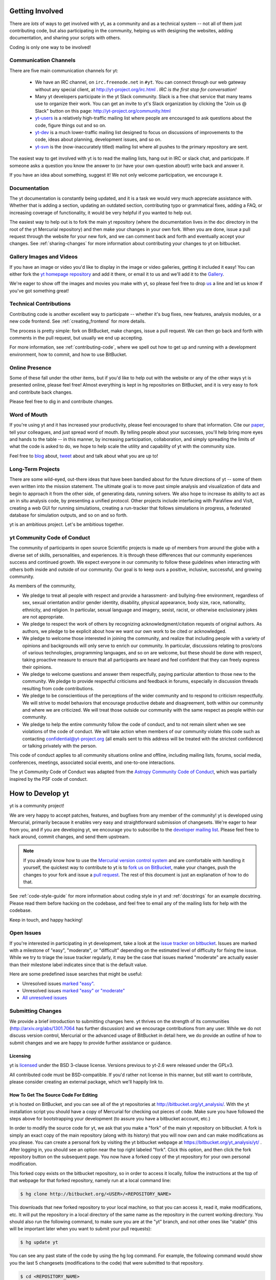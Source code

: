 .. This document is rendered in HTML with cross-reference links filled in at
   http://yt-project.org/doc/developing/

.. _getting-involved:

Getting Involved
================

There are *lots* of ways to get involved with yt, as a community and as a
technical system -- not all of them just contributing code, but also
participating in the community, helping us with designing the websites, adding
documentation, and sharing your scripts with others.

Coding is only one way to be involved!

Communication Channels
----------------------

There are five main communication channels for yt:

 * We have an IRC channel, on ``irc.freenode.net`` in ``#yt``.
   You can connect through our web
   gateway without any special client, at http://yt-project.org/irc.html .
   *IRC is the first stop for conversation!*
 * Many yt developers participate in the yt Slack community. Slack is a free 
   chat service that many teams use to organize their work. You can get an
   invite to yt's Slack organization by clicking the "Join us @ Slack" button
   on this page: http://yt-project.org/community.html
 * `yt-users <http://lists.spacepope.org/listinfo.cgi/yt-users-spacepope.org>`_
   is a relatively high-traffic mailing list where people are encouraged to ask
   questions about the code, figure things out and so on.
 * `yt-dev <http://lists.spacepope.org/listinfo.cgi/yt-dev-spacepope.org>`_ is
   a much lower-traffic mailing list designed to focus on discussions of
   improvements to the code, ideas about planning, development issues, and so
   on.
 * `yt-svn <http://lists.spacepope.org/listinfo.cgi/yt-svn-spacepope.org>`_ is
   the (now-inaccurately titled) mailing list where all pushes to the primary
   repository are sent.

The easiest way to get involved with yt is to read the mailing lists, hang out
in IRC or slack chat, and participate.  If someone asks a question you know the
answer to (or have your own question about!) write back and answer it.

If you have an idea about something, suggest it!  We not only welcome
participation, we encourage it.

Documentation
-------------

The yt documentation is constantly being updated, and it is a task we would very
much appreciate assistance with.  Whether that is adding a section, updating an
outdated section, contributing typo or grammatical fixes, adding a FAQ, or
increasing coverage of functionality, it would be very helpful if you wanted to
help out.

The easiest way to help out is to fork the main yt repository (where the
documentation lives in the ``doc`` directory in the root of the yt Mercurial
repository) and then make your changes in your own fork.  When you are done,
issue a pull request through the website for your new fork, and we can comment
back and forth and eventually accept your changes. See :ref:`sharing-changes` for
more information about contributing your changes to yt on bitbucket.

Gallery Images and Videos
-------------------------

If you have an image or video you'd like to display in the image or video
galleries, getting it included it easy!  You can either fork the `yt homepage
repository <http://bitbucket.org/yt_analysis/website>`_ and add it there, or
email it to us and we'll add it to the `Gallery
<http://yt-project.org/gallery.html>`_.

We're eager to show off the images and movies you make with yt, so please feel
free to drop `us <http://lists.spacepope.org/listinfo.cgi/yt-dev-spacepope.org>`_
a line and let us know if you've got something great!

Technical Contributions
-----------------------

Contributing code is another excellent way to participate -- whether it's
bug fixes, new features, analysis modules, or a new code frontend.  See
:ref:`creating_frontend` for more details.

The process is pretty simple: fork on BitBucket, make changes, issue a pull
request.  We can then go back and forth with comments in the pull request, but
usually we end up accepting.

For more information, see :ref:`contributing-code`, where we spell out how to
get up and running with a development environment, how to commit, and how to
use BitBucket.

Online Presence
---------------

Some of these fall under the other items, but if you'd like to help out with
the website or any of the other ways yt is presented online, please feel free!
Almost everything is kept in hg repositories on BitBucket, and it is very easy
to fork and contribute back changes.

Please feel free to dig in and contribute changes.

Word of Mouth
-------------

If you're using yt and it has increased your productivity, please feel
encouraged to share that information.  Cite our `paper
<http://adsabs.harvard.edu/abs/2011ApJS..192....9T>`_, tell your colleagues,
and just spread word of mouth.  By telling people about your successes, you'll
help bring more eyes and hands to the table -- in this manner, by increasing
participation, collaboration, and simply spreading the limits of what the code
is asked to do, we hope to help scale the utility and capability of yt with the
community size.

Feel free to `blog <http://blog.yt-project.org/>`_ about, `tweet
<http://twitter.com/yt_astro>`_ about and talk about what you are up to!

Long-Term Projects
------------------

There are some wild-eyed, out-there ideas that have been bandied about for the
future directions of yt -- some of them even written into the mission
statement.  The ultimate goal is to move past simple analysis and visualization
of data and begin to approach it from the other side, of generating data,
running solvers.  We also hope to increase its ability to act as an in situ
analysis code, by presenting a unified protocol.  Other projects include
interfacing with ParaView and VisIt, creating a web GUI for running
simulations, creating a run-tracker that follows simulations in progress, a
federated database for simulation outputs, and so on and so forth.

yt is an ambitious project.  Let's be ambitious together.

yt Community Code of Conduct
----------------------------

The community of participants in open source
Scientific projects is made up of members from around the
globe with a diverse set of skills, personalities, and
experiences. It is through these differences that our
community experiences success and continued growth. We
expect everyone in our community to follow these guidelines
when interacting with others both inside and outside of our
community. Our goal is to keep ours a positive, inclusive,
successful, and growing community.

As members of the community,

- We pledge to treat all people with respect and
  provide a harassment- and bullying-free environment,
  regardless of sex, sexual orientation and/or gender
  identity, disability, physical appearance, body size,
  race, nationality, ethnicity, and religion. In
  particular, sexual language and imagery, sexist,
  racist, or otherwise exclusionary jokes are not
  appropriate.

- We pledge to respect the work of others by
  recognizing acknowledgment/citation requests of
  original authors. As authors, we pledge to be explicit
  about how we want our own work to be cited or
  acknowledged.

- We pledge to welcome those interested in joining the
  community, and realize that including people with a
  variety of opinions and backgrounds will only serve to
  enrich our community. In particular, discussions
  relating to pros/cons of various technologies,
  programming languages, and so on are welcome, but
  these should be done with respect, taking proactive
  measure to ensure that all participants are heard and
  feel confident that they can freely express their
  opinions.

- We pledge to welcome questions and answer them
  respectfully, paying particular attention to those new
  to the community. We pledge to provide respectful
  criticisms and feedback in forums, especially in
  discussion threads resulting from code
  contributions.

- We pledge to be conscientious of the perceptions of
  the wider community and to respond to criticism
  respectfully. We will strive to model behaviors that
  encourage productive debate and disagreement, both
  within our community and where we are criticized. We
  will treat those outside our community with the same
  respect as people within our community.

- We pledge to help the entire community follow the
  code of conduct, and to not remain silent when we see
  violations of the code of conduct. We will take action
  when members of our community violate this code such as
  contacting confidential@yt-project.org (all emails sent to
  this address will be treated with the strictest
  confidence) or talking privately with the person.

This code of conduct applies to all
community situations online and offline, including mailing
lists, forums, social media, conferences, meetings,
associated social events, and one-to-one interactions.

The yt Community Code of Conduct was adapted from the
`Astropy Community Code of Conduct
<http://www.astropy.org/about.html#codeofconduct>`_,
which was partially inspired by the PSF code of conduct.

.. _contributing-code:

How to Develop yt
=================

yt is a community project!

We are very happy to accept patches, features, and bugfixes from any member of
the community!  yt is developed using Mercurial, primarily because it enables
very easy and straightforward submission of changesets.  We're eager to hear
from you, and if you are developing yt, we encourage you to subscribe to the
`developer mailing list
<http://lists.spacepope.org/listinfo.cgi/yt-dev-spacepope.org>`_. Please feel
free to hack around, commit changes, and send them upstream.

.. note:: If you already know how to use the `Mercurial version control system
   <http://mercurial-scm.org>`_ and are comfortable with handling it yourself,
   the quickest way to contribute to yt is to `fork us on BitBucket
   <http://bitbucket.org/yt_analysis/yt/fork>`_, make your changes, push the
   changes to your fork and issue a `pull request
   <http://bitbucket.org/yt_analysis/yt/pull-requests>`_.  The rest of this
   document is just an explanation of how to do that.

See :ref:`code-style-guide` for more information about coding style in yt and
:ref:`docstrings` for an example docstring.  Please read them before hacking on
the codebase, and feel free to email any of the mailing lists for help with the
codebase.

Keep in touch, and happy hacking!

.. _open-issues:

Open Issues
-----------

If you're interested in participating in yt development, take a look at the
`issue tracker on bitbucket
<https://bitbucket.org/yt_analysis/yt/issues?milestone=easy?status=new>`_.
Issues are marked with a milestone of "easy", "moderate", or "difficult"
depending on the estimated level of difficulty for fixing the issue. While we
try to triage the issue tracker regularly, it may be the case that issues marked
"moderate" are actually easier than their milestone label indicates since that
is the default value.

Here are some predefined issue searches that might be useful:

* Unresolved issues `marked "easy" <https://bitbucket.org/yt_analysis/yt/issues?milestone=easy&status=open&status=new>`_.
* Unresolved issues `marked "easy" or "moderate" <https://bitbucket.org/yt_analysis/yt/issues?milestone=easy&milestone=moderate&status=open&status=new>`_
* `All unresolved issues <https://bitbucket.org/yt_analysis/yt/issues?status=open&status=new>`_

Submitting Changes
------------------

We provide a brief introduction to submitting changes here.  yt thrives on the
strength of its communities (http://arxiv.org/abs/1301.7064 has further
discussion) and we encourage contributions from any user.  While we do not
discuss version control, Mercurial or the advanced usage of BitBucket in detail
here, we do provide an outline of how to submit changes and we are happy to
provide further assistance or guidance.

Licensing
+++++++++

yt is `licensed <http://blog.yt-project.org/post/Relicensing.html>`_ under the
BSD 3-clause license.  Versions previous to yt-2.6 were released under the GPLv3.

All contributed code must be BSD-compatible.  If you'd rather not license in
this manner, but still want to contribute, please consider creating an external
package, which we'll happily link to.

How To Get The Source Code For Editing
++++++++++++++++++++++++++++++++++++++

yt is hosted on BitBucket, and you can see all of the yt repositories at
http://bitbucket.org/yt_analysis/.  With the yt installation script you should have a
copy of Mercurial for checking out pieces of code.  Make sure you have followed
the steps above for bootstrapping your development (to assure you have a
bitbucket account, etc.)

In order to modify the source code for yt, we ask that you make a "fork" of the
main yt repository on bitbucket.  A fork is simply an exact copy of the main
repository (along with its history) that you will now own and can make
modifications as you please.  You can create a personal fork by visiting the yt
bitbucket webpage at https://bitbucket.org/yt_analysis/yt/ .  After logging in,
you should see an option near the top right labeled "fork".  Click this option,
and then click the fork repository button on the subsequent page.  You now have
a forked copy of the yt repository for your own personal modification.

This forked copy exists on the bitbucket repository, so in order to access
it locally, follow the instructions at the top of that webpage for that
forked repository, namely run at a local command line:

.. code-block:: bash

   $ hg clone http://bitbucket.org/<USER>/<REPOSITORY_NAME>

This downloads that new forked repository to your local machine, so that you
can access it, read it, make modifications, etc.  It will put the repository in
a local directory of the same name as the repository in the current working
directory. You should also run the following command, to make sure you are at
the "yt" branch, and not other ones like "stable" (this will be important
later when you want to submit your pull requests):

.. code-block:: bash

   $ hg update yt

You can see any past state of the code by using the hg log command.
For example, the following command would show you the last 5 changesets
(modifications to the code) that were submitted to that repository.

.. code-block:: bash

   $ cd <REPOSITORY_NAME>
   $ hg log -l 5

Using the revision specifier (the number or hash identifier next to each
changeset), you can update the local repository to any past state of the
code (a previous changeset or version) by executing the command:

.. code-block:: bash

   $ hg up revision_specifier

Lastly, if you want to use this new downloaded version of your yt repository as
the *active* version of yt on your computer (i.e. the one which is executed when
you run yt from the command line or the one that is loaded when you do ``import
yt``), then you must "activate" it using the following commands from within the
repository directory.

.. code-block:: bash

   $ cd <REPOSITORY_NAME>
   $ python2.7 setup.py develop

This will rebuild all C modules as well.

.. _reading-source:

How To Read The Source Code
+++++++++++++++++++++++++++

If you just want to *look* at the source code, you may already have it on your
computer.  If you build yt using the install script, the source is available at
``$YT_DEST/src/yt-hg``.  See :ref:`source-installation` for more details about
to obtain the yt source code if you did not build yt using the install
script.

The root directory of the yt Mercurial repository contains a number of
subdirectories with different components of the code.  Most of the yt source
code is contained in the yt subdirectory.  This directory its self contains
the following subdirectories:

``frontends``
   This is where interfaces to codes are created.  Within each subdirectory of
   yt/frontends/ there must exist the following files, even if empty:

   * ``data_structures.py``, where subclasses of AMRGridPatch, Dataset
     and AMRHierarchy are defined.
   * ``io.py``, where a subclass of IOHandler is defined.
   * ``fields.py``, where fields we expect to find in datasets are defined
   * ``misc.py``, where any miscellaneous functions or classes are defined.
   * ``definitions.py``, where any definitions specific to the frontend are
     defined.  (i.e., header formats, etc.)

``fields``
   This is where all of the derived fields that ship with yt are defined.

``geometry``
   This is where geometric helpler routines are defined. Handlers
   for grid and oct data, as well as helpers for coordinate transformations
   can be found here.

``visualization``
   This is where all visualization modules are stored.  This includes plot
   collections, the volume rendering interface, and pixelization frontends.

``data_objects``
   All objects that handle data, processed or unprocessed, not explicitly
   defined as visualization are located in here.  This includes the base
   classes for data regions, covering grids, time series, and so on.  This
   also includes derived fields and derived quantities.

``analysis_modules``
   This is where all mechanisms for processing data live.  This includes
   things like clump finding, halo profiling, halo finding, and so on.  This
   is something of a catchall, but it serves as a level of greater
   abstraction that simply data selection and modification.

``gui``
   This is where all GUI components go.  Typically this will be some small
   tool used for one or two things, which contains a launching mechanism on
   the command line.

``utilities``
   All broadly useful code that doesn't clearly fit in one of the other
   categories goes here.

``extern``
   Bundled external modules (i.e. code that was not written by one of
   the yt authors but that yt depends on) lives here.


If you're looking for a specific file or function in the yt source code, use
the unix find command:

.. code-block:: bash

   $ find <DIRECTORY_TREE_TO_SEARCH> -name '<FILENAME>'

The above command will find the FILENAME in any subdirectory in the
DIRECTORY_TREE_TO_SEARCH.  Alternatively, if you're looking for a function
call or a keyword in an unknown file in a directory tree, try:

.. code-block:: bash

   $ grep -R <KEYWORD_TO_FIND> <DIRECTORY_TREE_TO_SEARCH>

This can be very useful for tracking down functions in the yt source.

.. _building-yt:

Building yt
+++++++++++

If you have made changes to any C or Cython (``.pyx``) modules, you have to
rebuild yt.  If your changes have exclusively been to Python modules, you will
not need to re-build, but (see below) you may need to re-install.

If you are running from a clone that is executable in-place (i.e., has been
installed via the installation script or you have run ``setup.py develop``) you
can rebuild these modules by executing:

.. code-block:: bash

  $ python2.7 setup.py develop

If you have previously "installed" via ``setup.py install`` you have to
re-install:

.. code-block:: bash

  $ python2.7 setup.py install

Only one of these two options is needed.

.. _windows-developing:

Developing yt on Windows
------------------------

If you plan to develop yt on Windows, it is necessary to use the `MinGW
<http://www.mingw.org/>`_ gcc compiler that can be installed using the `Anaconda
Python Distribution <https://store.continuum.io/cshop/anaconda/>`_. The libpython package must be
installed from Anaconda as well. These can both be installed with a single command:

.. code-block:: bash

  $ conda install libpython mingw

Additionally, the syntax for the setup command is slightly different; you must type:

.. code-block:: bash

  $ python2.7 setup.py build --compiler=mingw32 develop

or

.. code-block:: bash

  $ python2.7 setup.py build --compiler=mingw32 install

.. _requirements-for-code-submission:

Requirements for Code Submission
--------------------------------

Modifications to the code typically fall into one of three categories, each of
which have different requirements for acceptance into the code base.  These
requirements are in place for a few reasons -- to make sure that the code is
maintainable, testable, and that we can easily include information about
changes in changelogs during the release procedure.  (See `YTEP-0008
<https://ytep.readthedocs.org/en/latest/YTEPs/YTEP-0008.html>`_ for more
detail.)

* New Features

  * New unit tests (possibly new answer tests) (See :ref:`testing`)
  * Docstrings in the source code for the public API
  * Addition of new feature to the narrative documentation (See :ref:`writing_documentation`)
  * Addition of cookbook recipe (See :ref:`writing_documentation`)
  * Issue created on issue tracker, to ensure this is added to the changelog

* Extension or Breakage of API in Existing Features

  * Update existing narrative docs and docstrings (See :ref:`writing_documentation`)
  * Update existing cookbook recipes (See :ref:`writing_documentation`)
  * Modify of create new unit tests (See :ref:`testing`)
  * Issue created on issue tracker, to ensure this is added to the changelog

* Bug fixes

  * Unit test is encouraged, to ensure breakage does not happen again in the
    future. (See :ref:`testing`)
  * Issue created on issue tracker, to ensure this is added to the changelog

When submitting, you will be asked to make sure that your changes meet all of
these requirements.  They are pretty easy to meet, and we're also happy to help
out with them.  In :ref:`code-style-guide` there is a list of handy tips for
how to structure and write your code.

.. _mercurial-with-yt:

How to Use Mercurial with yt
----------------------------

If you're new to Mercurial, these three resources are pretty great for learning
the ins and outs:

* http://hginit.com/
* http://hgbook.red-bean.com/read/
* http://mercurial-scm.org/
* http://mercurial-scm.org/wiki

The commands that are essential for using Mercurial include:

* ``hg help`` which provides help for any Mercurial command. For example, you
  can learn more about the ``log`` command by doing ``hg help log``. Other useful
  topics to use with ``hg help`` are ``hg help glossary``, ``hg help config``,
  ``hg help extensions``, and ``hg help revsets``.
* ``hg commit`` which commits changes in the working directory to the
  repository, creating a new "changeset object."
* ``hg add`` which adds a new file to be tracked by Mercurial.  This does
  not change the working directory.
* ``hg pull`` which pulls (from an optional path specifier) changeset
  objects from a remote source.  The working directory is not modified.
* ``hg push`` which sends (to an optional path specifier) changeset objects
  to a remote source.  The working directory is not modified.
* ``hg log`` which shows a log of all changeset objects in the current
  repository.  Use ``-G`` to show a graph of changeset objects and their
  relationship.
* ``hg update`` which (with an optional "revision" specifier) updates the
  state of the working directory to match a changeset object in the
  repository.
* ``hg merge`` which combines two changesets to make a union of their lines
  of development.  This updates the working directory.

We are happy to asnswers questions about Mercurial use on our IRC, slack
chat or on the mailing list to walk you through any troubles you might have.
Here are some general suggestions for using Mercurial with yt:

* Named branches are to be avoided.  Try using bookmarks (``see hg help
  bookmark``) to track work.  (`More info about bookmarks is available on the
  Mercurial wiki <http://mercurial-scm.org/wiki/Bookmarks>`_)
* Make sure you set a username in your ``~/.hgrc`` before you commit any
  changes!  All of the tutorials above will describe how to do this as one of
  the very first steps.
* When contributing changes, you might be asked to make a handful of
  modifications to your source code.  We'll work through how to do this with
  you, and try to make it as painless as possible.
* Your test may fail automated style checks. See :ref:`code-style-guide` for
  more information about automatically verifying your code style.
* Please avoid deleting your yt forks, as that deletes the pull request
  discussion from process from BitBucket's website, even if your pull request
  is merged.
* You should only need one fork.  To keep it in sync, you can sync from the
  website. See Bitbucket's `Blog Post
  <https://blog.bitbucket.org/2013/02/04/syncing-and-merging-come-to-bitbucket/>`_
  about this. See :ref:`sharing-changes` for a description of the basic workflow
  and :ref:`multiple-PRs` for a discussion about what to do when you want to
  have multiple open pull requests at the same time.
* If you run into any troubles, stop by IRC (see :ref:`irc`) or the mailing
  list.

.. _sharing-changes:

Making and Sharing Changes
--------------------------

The simplest way to submit changes to yt is to do the following:

* Build yt from the Mercurial repository
* Navigate to the root of the yt repository
* Make some changes and commit them
* Fork the `yt repository on BitBucket <https://bitbucket.org/yt_analysis/yt>`_
* Push the changesets to your fork
* Issue a pull request.

Here's a more detailed flowchart of how to submit changes.

#. If you have used the installation script, the source code for yt can be
   found in ``$YT_DEST/src/yt-hg``.  Alternatively see
   :ref:`source-installation` for instructions on how to build yt from the
   Mercurial repository. (Below, in :ref:`reading-source`, we describe how to
   find items of interest.)
#. Edit the source file you are interested in and
   test your changes.  (See :ref:`testing` for more information.)
#. Fork yt on BitBucket.  (This step only has to be done once.)  You can do
   this at: https://bitbucket.org/yt_analysis/yt/fork.  Call this repository
   yt.
#. Create a bookmark to track your work. For example: ``hg bookmark
   my-first-pull-request``
#. Commit these changes, using ``hg commit``.  This can take an argument
   which is a series of filenames, if you have some changes you do not want
   to commit.
#. Remember that this is a large development effort and to keep the code
   accessible to everyone, good documentation is a must.  Add in source code
   comments for what you are doing.  Add in docstrings
   if you are adding a new function or class or keyword to a function.
   Add documentation to the appropriate section of the online docs so that
   people other than yourself know how to use your new code.
#. If your changes include new functionality or cover an untested area of the
   code, add a test.  (See :ref:`testing` for more information.)  Commit
   these changes as well.
#. Push your changes to your new fork using the command::

      hg push -B my-first-pull-request https://bitbucket.org/YourUsername/yt/

   Where you should substitute the name of the bookmark you are working on for
   ``my-first-pull-request``. If you end up doing considerable development, you
   can set an alias in the file ``.hg/hgrc`` to point to this path.

   .. note::
     Note that the above approach uses HTTPS as the transfer protocol
     between your machine and BitBucket.  If you prefer to use SSH - or
     perhaps you're behind a proxy that doesn't play well with SSL via
     HTTPS - you may want to set up an `SSH key`_ on BitBucket.  Then, you use
     the syntax ``ssh://hg@bitbucket.org/YourUsername/yt``, or equivalent, in
     place of ``https://bitbucket.org/YourUsername/yt`` in Mercurial commands.
     For consistency, all commands we list in this document will use the HTTPS
     protocol.

     .. _SSH key: https://confluence.atlassian.com/display/BITBUCKET/Set+up+SSH+for+Mercurial

#. Issue a pull request at
   https://bitbucket.org/YourUsername/yt/pull-request/new
   A pull request is essentially just asking people to review and accept the
   modifications you have made to your personal version of the code.


During the course of your pull request you may be asked to make changes.  These
changes may be related to style issues, correctness issues, or even requesting
tests.  The process for responding to pull request code review is relatively
straightforward.

#. Make requested changes, or leave a comment indicating why you don't think
   they should be made.
#. Commit those changes to your local repository.
#. Push the changes to your fork:

      hg push https://bitbucket.org/YourUsername/yt/

#. Your pull request will be automatically updated.

.. _multiple-PRs:

Working with Multiple BitBucket Pull Requests
---------------------------------------------

Once you become active developing for yt, you may be working on
various aspects of the code or bugfixes at the same time.  Currently,
BitBucket's *modus operandi* for pull requests automatically updates
your active pull request with every ``hg push`` of commits that are a
descendant of the head of your pull request.  In a normal workflow,
this means that if you have an active pull request, make some changes
locally for, say, an unrelated bugfix, then push those changes back to
your fork in the hopes of creating a *new* pull request, you'll
actually end up updating your current pull request!

There are a few ways around this feature of BitBucket that will allow
for multiple pull requests to coexist; we outline one such method
below.  We assume that you have a fork of yt at
``http://bitbucket.org/YourUsername/Your_yt`` (see
:ref:`sharing-changes` for instructions on creating a fork) and that
you have an active pull request to the main repository.

The main issue with starting another pull request is to make sure that
your push to BitBucket doesn't go to the same head as your
existing pull request and trigger BitBucket's auto-update feature.
Here's how to get your local repository away from your current pull
request head using `revsets <http://www.selenic.com/hg/help/revsets>`_
and your ``hgrc`` file:

#. Set up a Mercurial path for the main yt repository (note this is a convenience
   step and only needs to be done once).  Add the following to your
   ``Your_yt/.hg/hgrc``::

     [paths]
     upstream = https://bitbucket.org/yt_analysis/yt

   This will create a path called ``upstream`` that is aliased to the URL of the
   main yt repository.
#. Now we'll use revsets_ to update your local repository to the tip of the
   ``upstream`` path:

   .. code-block:: bash

      $ hg pull upstream
      $ hg update -r "remote(yt, 'upstream')"

After the above steps, your local repository should be at the current head of
the ``yt`` branch in the main yt repository.  If you find yourself doing this a
lot, it may be worth aliasing this task in your ``hgrc`` file by adding
something like::

  [alias]
  ytupdate = update -r "remote(yt, 'upstream')"

And then you can just issue ``hg ytupdate`` to get at the current head of the
``yt`` branch on main yt repository.

Make sure you are on the branch you want to be on, and then you can make changes
and ``hg commit`` them.  If you prefer working with `bookmarks
<http://mercurial-scm.org/wiki/Bookmarks>`_, you may want to make a bookmark
before committing your changes, such as ``hg bookmark mybookmark``.

To push your changes on a bookmark to bitbucket, you can issue the following
command:

.. code-block:: bash

    $ hg push -B myfeature https://bitbucket.org/YourUsername/Your_yt

The ``-B`` means "publish my bookmark, the changeset the bookmark is pointing
at, and any ancestors of that changeset that aren't already on the remote
server".

To push to your fork on BitBucket if you didn't use a bookmark, you issue the
following:

.. code-block:: bash

  $ hg push -r . -f https://bitbucket.org/YourUsername/Your_yt

The ``-r .`` means "push only the commit I'm standing on and any ancestors."
The ``-f`` is to force Mecurial to do the push since we are creating a new
remote head without a bookmark.

You can then go to the BitBucket interface and issue a new pull request based on
your last changes, as usual.

.. _code-style-guide:

Coding Style Guide
==================

Automatically checking code style
---------------------------------

Below are a list of rules for coding style in yt. Some of these rules are
suggestions are not explicitly enforced, while some are enforced via automated
testing. The yt project uses a subset of the rules checked by ``flake8`` to
verify our code. The ``flake8`` tool is a combination of the ``pyflakes`` and
``pep8`` tools. To check the coding style of your contributions locally you will
need to install the ``flake8`` tool from ``pip``:

.. code-block:: bash

    $ pip install flake8

And then navigate to the root of the yt repository and run ``flake8`` on the
``yt`` folder:

.. code-block:: bash

    $ cd $YT_HG
    $ flake8 ./yt

This will print out any ``flake8`` errors or warnings that your newly added code
triggers. The errors will be in your newly added code because we have already
cleaned up the rest of the yt codebase of the errors and warnings detected by
the `flake8` tool. Note that this will only trigger a subset of the `full flake8
error and warning list
<http://flake8.readthedocs.org/en/latest/warnings.html>`_, since we explicitly
blacklist a large number of the full list of rules that are checked by
``flake8`` by default.

Source code style guide
-----------------------

 * In general, follow PEP-8 guidelines.
   http://www.python.org/dev/peps/pep-0008/
 * Classes are ``ConjoinedCapitals``, methods and functions are
   ``lowercase_with_underscores``.
 * Use 4 spaces, not tabs, to represent indentation.
 * Line widths should not be more than 80 characters.
 * Do not use nested classes unless you have a very good reason to, such as
   requiring a namespace or class-definition modification.  Classes should live
   at the top level.  ``__metaclass__`` is exempt from this.
 * Do not use unnecessary parenthesis in conditionals.  ``if((something) and
   (something_else))`` should be rewritten as
   ``if something and something_else``. Python is more forgiving than C.
 * Avoid copying memory when possible. For example, don't do
   ``a = a.reshape(3,4)`` when ``a.shape = (3,4)`` will do, and ``a = a * 3``
   should be ``np.multiply(a, 3, a)``.
 * In general, avoid all double-underscore method names: ``__something`` is
   usually unnecessary.
 * When writing a subclass, use the super built-in to access the super class,
   rather than explicitly. Ex: ``super(SpecialGridSubclass, self).__init__()``
   rather than ``SpecialGrid.__init__()``.
 * Docstrings should describe input, output, behavior, and any state changes
   that occur on an object.  See :ref:`docstrings` below for a fiducial example
   of a docstring.
 * Use only one top-level import per line. Unless there is a good reason not to,
   imports should happen at the top of the file, after the copyright blurb.
 * Never compare with ``True`` or ``False`` using ``==`` or ``!=``, always use
   ``is`` or ``is not``.
 * If you are comparing with a numpy boolean array, just refer to the array.
   Ex: do ``np.all(array)`` instead of ``np.all(array == True)``.
 * Never comapre with None using ``==`` or ``!=``, use ``is None`` or
   ``is not None``.
 * Use ``statement is not True`` instead of ``not statement is True``
 * Only one statement per line, do not use semicolons to put two or more
   statements on a single line.
 * Only declare local variables if they will be used later. If you do not use the
   return value of a function, do not store it in a variable.
 * Add tests for new functionality. When fixing a bug, consider adding a test to
   prevent the bug from recurring.

API Style Guide
---------------

 * Do not use ``from some_module import *``
 * Internally, only import from source files directly -- instead of:

     ``from yt.visualization.api import ProjectionPlot``

   do:

     ``from yt.visualization.plot_window import ProjectionPlot``

 * Import symbols from the module where they are defined, avoid transitive
   imports.
 * Import standard library modules, functions, and classes from builtins, do not
   import them from other yt files.
 * Numpy is to be imported as ``np``.
 * Do not use too many keyword arguments.  If you have a lot of keyword
   arguments, then you are doing too much in ``__init__`` and not enough via
   parameter setting.
 * In function arguments, place spaces before commas.  ``def something(a,b,c)``
   should be ``def something(a, b, c)``.
 * Don't create a new class to replicate the functionality of an old class --
   replace the old class.  Too many options makes for a confusing user
   experience.
 * Parameter files external to yt are a last resort.
 * The usage of the ``**kwargs`` construction should be avoided.  If they cannot
   be avoided, they must be explained, even if they are only to be passed on to
   a nested function.

.. _docstrings:

Docstrings
----------

The following is an example docstring. You can use it as a template for
docstrings in your code and as a guide for how we expect docstrings to look and
the level of detail we are looking for. Note that we use NumPy style docstrings
written in `Sphinx restructured text format <http://sphinx-doc.org/rest.html>`_.

.. code-block:: rest

    r"""A one-line summary that does not use variable names or the
    function name.

    Several sentences providing an extended description. Refer to
    variables using back-ticks, e.g. ``var``.

    Parameters
    ----------
    var1 : array_like
        Array_like means all those objects -- lists, nested lists, etc. --
        that can be converted to an array.  We can also refer to
        variables like ``var1``.
    var2 : int
        The type above can either refer to an actual Python type
        (e.g. ``int``), or describe the type of the variable in more
        detail, e.g. ``(N,) ndarray`` or ``array_like``.
    Long_variable_name : {'hi', 'ho'}, optional
        Choices in brackets, default first when optional.

    Returns
    -------
    describe : type
        Explanation
    output : type
        Explanation
    tuple : type
        Explanation
    items : type
        even more explaining

    Other Parameters
    ----------------
    only_seldom_used_keywords : type
        Explanation
    common_parameters_listed_above : type
        Explanation

    Raises
    ------
    BadException
        Because you shouldn't have done that.

    See Also
    --------
    otherfunc : relationship (optional)
    newfunc : Relationship (optional), which could be fairly long, in which
              case the line wraps here.
    thirdfunc, fourthfunc, fifthfunc

    Notes
    -----
    Notes about the implementation algorithm (if needed).

    This can have multiple paragraphs.

    You may include some math:

    .. math:: X(e^{j\omega } ) = x(n)e^{ - j\omega n}

    And even use a greek symbol like :math:`omega` inline.

    References
    ----------
    Cite the relevant literature, e.g. [1]_.  You may also cite these
    references in the notes section above.

    .. [1] O. McNoleg, "The integration of GIS, remote sensing,
       expert systems and adaptive co-kriging for environmental habitat
       modelling of the Highland Haggis using object-oriented, fuzzy-logic
       and neural-network techniques," Computers & Geosciences, vol. 22,
       pp. 585-588, 1996.

    Examples
    --------
    These are written in doctest format, and should illustrate how to
    use the function.  Use the variables 'ds' for the dataset, 'pc' for
    a plot collection, 'c' for a center, and 'L' for a vector.

    >>> a=[1,2,3]
    >>> print [x + 3 for x in a]
    [4, 5, 6]
    >>> print "a\n\nb"
    a
    b

    """

Variable Names and Enzo-isms
----------------------------
Avoid Enzo-isms.  This includes but is not limited to:

 * Hard-coding parameter names that are the same as those in Enzo.  The
   following translation table should be of some help.  Note that the
   parameters are now properties on a ``Dataset`` subclass: you access them
   like ds.refine_by .

    - ``RefineBy `` => `` refine_by``
    - ``TopGridRank `` => `` dimensionality``
    - ``TopGridDimensions `` => `` domain_dimensions``
    - ``InitialTime `` => `` current_time``
    - ``DomainLeftEdge `` => `` domain_left_edge``
    - ``DomainRightEdge `` => `` domain_right_edge``
    - ``CurrentTimeIdentifier `` => `` unique_identifier``
    - ``CosmologyCurrentRedshift `` => `` current_redshift``
    - ``ComovingCoordinates `` => `` cosmological_simulation``
    - ``CosmologyOmegaMatterNow `` => `` omega_matter``
    - ``CosmologyOmegaLambdaNow `` => `` omega_lambda``
    - ``CosmologyHubbleConstantNow `` => `` hubble_constant``

 * Do not assume that the domain runs from 0 .. 1.  This is not true
   everywhere.
 * Variable names should be short but descriptive.
 * No globals!
